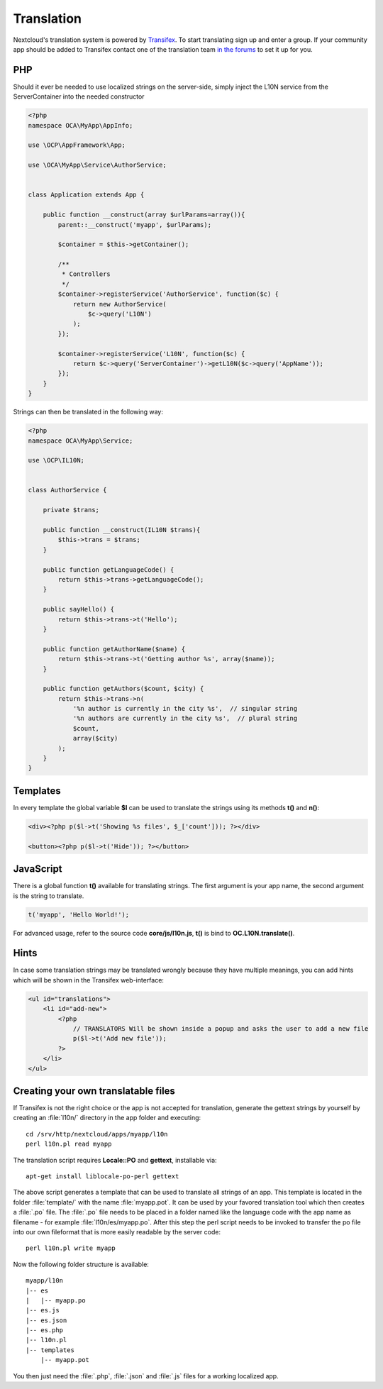 ===========
Translation
===========

.. sectionauthor:: Bernhard Posselt <dev@bernhard-posselt.com>

Nextcloud's translation system is powered by `Transifex <https://www.transifex.com/nextcloud/>`_. To start translating sign up and enter a group. If your community app should be added to Transifex contact one of the translation team `in the forums <https://help.nextcloud.com/c/translations>`_ to set it up for you.

PHP
===
Should it ever be needed to use localized strings on the server-side, simply inject the L10N service from the ServerContainer into the needed constructor


.. code-block:: php

    <?php
    namespace OCA\MyApp\AppInfo;

    use \OCP\AppFramework\App;

    use \OCA\MyApp\Service\AuthorService;


    class Application extends App {

        public function __construct(array $urlParams=array()){
            parent::__construct('myapp', $urlParams);

            $container = $this->getContainer();

            /**
             * Controllers
             */
            $container->registerService('AuthorService', function($c) {
                return new AuthorService(
                    $c->query('L10N')
                );
            });

            $container->registerService('L10N', function($c) {
                return $c->query('ServerContainer')->getL10N($c->query('AppName'));
            });
        }
    }

Strings can then be translated in the following way:

.. code-block:: php

    <?php
    namespace OCA\MyApp\Service;

    use \OCP\IL10N;


    class AuthorService {

        private $trans;

        public function __construct(IL10N $trans){
            $this->trans = $trans;
        }

        public function getLanguageCode() {
            return $this->trans->getLanguageCode();
        }

        public sayHello() {
            return $this->trans->t('Hello');
        }

        public function getAuthorName($name) {
            return $this->trans->t('Getting author %s', array($name));
        }

        public function getAuthors($count, $city) {
            return $this->trans->n(
                '%n author is currently in the city %s',  // singular string
                '%n authors are currently in the city %s',  // plural string
                $count,
                array($city)
            );
        }
    }



Templates
=========
In every template the global variable **$l** can be used to translate the strings using its methods **t()** and **n()**:

.. code-block:: php

    <div><?php p($l->t('Showing %s files', $_['count'])); ?></div>

    <button><?php p($l->t('Hide')); ?></button>

JavaScript
==========
There is a global function **t()** available for translating strings. The first argument is your app name, the second argument is the string to translate.

.. code-block:: js

    t('myapp', 'Hello World!');

For advanced usage, refer to the source code **core/js/l10n.js**, **t()** is bind to **OC.L10N.translate()**.

Hints
=====
In case some translation strings may be translated wrongly because they have multiple meanings, you can add hints which will be shown in the Transifex web-interface:

.. code-block:: php

    <ul id="translations">
        <li id="add-new">
            <?php
                // TRANSLATORS Will be shown inside a popup and asks the user to add a new file
                p($l->t('Add new file'));
            ?>
        </li>
    </ul>

Creating your own translatable files
====================================

If Transifex is not the right choice or the app is not accepted for translation,
generate the gettext strings by yourself by creating an :file:`l10n/` directory
in the app folder and executing::


    cd /srv/http/nextcloud/apps/myapp/l10n
    perl l10n.pl read myapp

The translation script requires **Locale::PO** and **gettext**, installable via::

    apt-get install liblocale-po-perl gettext

The above script generates a template that can be used to translate all strings
of an app. This template is located in the folder :file:`template/` with the
name :file:`myapp.pot`. It can be used by your favored translation tool which
then creates a :file:`.po` file. The :file:`.po` file needs to be placed in a
folder named like the language code with the app name as filename - for example
:file:`l10n/es/myapp.po`. After this step the perl script needs to be invoked to
transfer the po file into our own fileformat that is more easily readable by
the server code::

    perl l10n.pl write myapp

Now the following folder structure is available::

    myapp/l10n
    |-- es
    |   |-- myapp.po
    |-- es.js
    |-- es.json
    |-- es.php
    |-- l10n.pl
    |-- templates
        |-- myapp.pot

You then just need the :file:`.php`, :file:`.json` and :file:`.js` files for a
working localized app.
